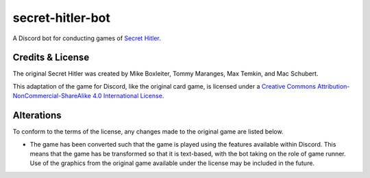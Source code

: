 secret-hitler-bot
=================

A Discord bot for conducting games of `Secret Hitler`_.

Credits & License
-----------------

The original Secret Hitler was created by Mike Boxleiter, Tommy Maranges, Max Temkin, and Mac Schubert.

This adaptation of the game for Discord, like the original card game,
is licensed under a `Creative Commons Attribution-NonCommercial-ShareAlike 4.0 International License`_.

.. image:: https://licensebuttons.net/l/by-nc-sa/4.0/88x31.png
    :alt: Creative Commons Attribution-NonCommercial-ShareAlike 4.0 License

Alterations
-----------

To conform to the terms of the license, any changes made to the original game are listed below.

- The game has been converted such that the game is played using the features available within Discord. 
  This means that the game has be transformed so that it is text-based, with the bot taking on the role of game runner.
  Use of the graphics from the original game available under the license may be included in the future.

.. _`Secret Hitler`: https://secrethitler.com
.. _`Creative Commons Attribution-NonCommercial-ShareAlike 4.0 International License`: https://creativecommons.org/licenses/by-nc-sa/4.0/
